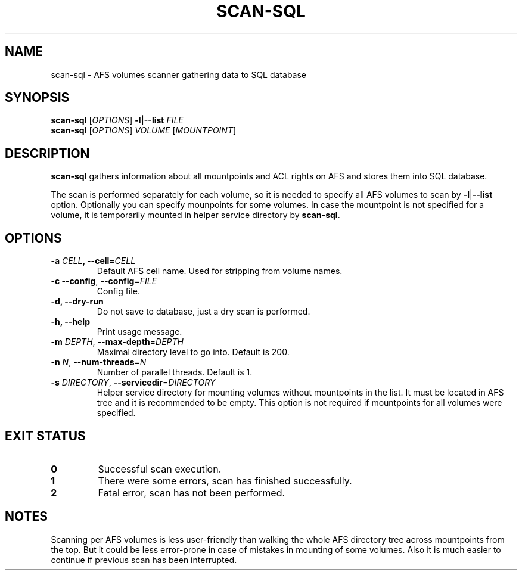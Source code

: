 .pc
.TH SCAN-SQL 1 "2014-05-17" 0.0.0 "TinyAFS"

.SH NAME
scan-sql \- AFS volumes scanner gathering data to SQL database

.SH SYNOPSIS
\fBscan-sql\fR [\fIOPTIONS\fR] \fB\-l|\-\-list\fR \fIFILE\fR
.br
\fBscan-sql\fR [\fIOPTIONS\fR] \fIVOLUME\fR [\fIMOUNTPOINT\fR]

.SH DESCRIPTION
\fBscan-sql\fR gathers information about all mountpoints and ACL rights on AFS and stores them into SQL database.

The scan is performed separately for each volume, so it is needed to specify all AFS volumes to scan by \fB\-l\fR|\fB\-\-list\fR option. Optionally you can specify mounpoints for some volumes. In case the mountpoint is not specified for a volume, it is temporarily mounted in helper service directory by \fBscan-sql\fR.

.SH OPTIONS
.TP
\fB\-a\fR \fICELL\fB, \fB\-\-cell\fR=\fICELL\fR
Default AFS cell name. Used for stripping from volume names.
.TP
\fB\-c \fB\-\-config\fR,\fR \fB\-\-config\fR=\fIFILE\fR
Config file.
.TP
\fB\-d,\fR \fB\-\-dry-run\fR
Do not save to database, just a dry scan is performed.
.TP
\fB\-h,\fR \fB\-\-help\fR
Print usage message.
.TP
\fB\-m\fR \fIDEPTH\fR, \fB\-\-max-depth\fR=\fIDEPTH\fR
Maximal directory level to go into. Default is 200.
.TP
\fB\-n\fR \fIN\fR, \fB\-\-num-threads\fR=\fIN\fR
Number of parallel threads. Default is 1.
.TP
\fB\-s\fR \fIDIRECTORY\fR, \fB\-\-servicedir\fR=\fIDIRECTORY\fR
Helper service directory for mounting volumes without mountpoints in the list. It must be located in AFS tree and it is recommended to be empty. This option is not required if mountpoints for all volumes were specified.

.SH EXIT STATUS
.TP
.B 0
Successful scan execution.
.TP
.B 1
There were some errors, scan has finished successfully.
.TP
.B 2
Fatal error, scan has not been performed.

.SH NOTES
Scanning per AFS volumes is less user-friendly than walking the whole AFS directory tree across mountpoints from the top. But it could be less error-prone in case of mistakes in mounting of some volumes. Also it is much easier to continue if previous scan has been interrupted.
